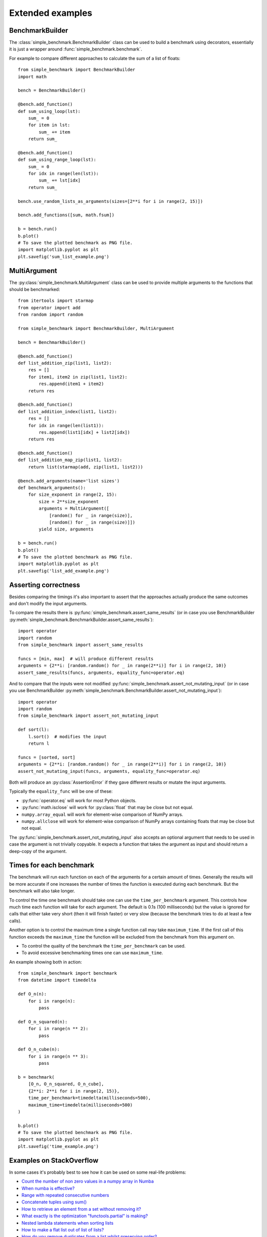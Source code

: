 Extended examples
=================

BenchmarkBuilder
----------------

The :class:`simple_benchmark.BenchmarkBuilder` class can be used to build a benchmark using decorators, essentially
it is just a wrapper around :func:`simple_benchmark.benchmark`.

For example to compare different approaches to calculate the sum of a list of floats::

    from simple_benchmark import BenchmarkBuilder
    import math

    bench = BenchmarkBuilder()

    @bench.add_function()
    def sum_using_loop(lst):
        sum_ = 0
        for item in lst:
            sum_ += item
        return sum_

    @bench.add_function()
    def sum_using_range_loop(lst):
        sum_ = 0
        for idx in range(len(lst)):
            sum_ += lst[idx]
        return sum_

    bench.use_random_lists_as_arguments(sizes=[2**i for i in range(2, 15)])

    bench.add_functions([sum, math.fsum])

    b = bench.run()
    b.plot()
    # To save the plotted benchmark as PNG file.
    import matplotlib.pyplot as plt
    plt.savefig('sum_list_example.png')

.. image:: ./sum_list_example.png

MultiArgument
-------------

The :py:class:`simple_benchmark.MultiArgument` class can be used to provide multiple arguments to the
functions that should be benchmarked::

    from itertools import starmap
    from operator import add
    from random import random

    from simple_benchmark import BenchmarkBuilder, MultiArgument

    bench = BenchmarkBuilder()

    @bench.add_function()
    def list_addition_zip(list1, list2):
        res = []
        for item1, item2 in zip(list1, list2):
            res.append(item1 + item2)
        return res

    @bench.add_function()
    def list_addition_index(list1, list2):
        res = []
        for idx in range(len(list1)):
            res.append(list1[idx] + list2[idx])
        return res

    @bench.add_function()
    def list_addition_map_zip(list1, list2):
        return list(starmap(add, zip(list1, list2)))

    @bench.add_arguments(name='list sizes')
    def benchmark_arguments():
        for size_exponent in range(2, 15):
            size = 2**size_exponent
            arguments = MultiArgument([
                [random() for _ in range(size)],
                [random() for _ in range(size)]])
            yield size, arguments

    b = bench.run()
    b.plot()
    # To save the plotted benchmark as PNG file.
    import matplotlib.pyplot as plt
    plt.savefig('list_add_example.png')

.. image:: ./list_add_example.png

Asserting correctness
---------------------

Besides comparing the timings it's also important to assert that the approaches actually
produce the same outcomes and don't modify the input arguments.

To compare the results there is :py:func:`simple_benchmark.assert_same_results`
(or in case you use BenchmarkBuilder :py:meth:`simple_benchmark.BenchmarkBuilder.assert_same_results`)::

    import operator
    import random
    from simple_benchmark import assert_same_results

    funcs = [min, max]  # will produce different results
    arguments = {2**i: [random.random() for _ in range(2**i)] for i in range(2, 10)}
    assert_same_results(funcs, arguments, equality_func=operator.eq)

And to compare that the inputs were not modified :py:func:`simple_benchmark.assert_not_mutating_input`
(or in case you use BenchmarkBuilder :py:meth:`simple_benchmark.BenchmarkBuilder.assert_not_mutating_input`)::

    import operator
    import random
    from simple_benchmark import assert_not_mutating_input

    def sort(l):
        l.sort()  # modifies the input
        return l

    funcs = [sorted, sort]
    arguments = {2**i: [random.random() for _ in range(2**i)] for i in range(2, 10)}
    assert_not_mutating_input(funcs, arguments, equality_func=operator.eq)

Both will produce an :py:class:`AssertionError` if they gave different results or mutate the input arguments.

Typically the ``equality_func`` will be one of these:

- :py:func:`operator.eq` will work for most Python objects.
- :py:func:`math.isclose` will work for :py:class:`float` that may be close but not equal.
- ``numpy.array_equal`` will work for element-wise comparison of NumPy arrays.
- ``numpy.allclose`` will work for element-wise comparison of NumPy arrays containing floats that may be close but not equal.

The :py:func:`simple_benchmark.assert_not_mutating_input` also accepts an optional argument that needs to be used in case
the argument is not trivially copyable. It expects a function that takes the argument as input and should
return a deep-copy of the argument.

Times for each benchmark
------------------------

The benchmark will run each function on each of the arguments for a certain amount of times. Generally the results will
be more accurate if one increases the number of times the function is executed during each benchmark. But the
benchmark will also take longer.

To control the time one benchmark should take one can use the ``time_per_benchmark`` argument. This controls how much
time each function will take for each argument. The default is 0.1s (100 milliseconds) but the value is ignored
for calls that either take very short (then it will finish faster) or very slow (because the benchmark tries to do at
least a few calls).

Another option is to control the maximum time a single function call may take ``maximum_time``. If the first call of this
function exceeds the ``maximum_time`` the function will be excluded from the benchmark from this argument on.

- To control the quality of the benchmark the ``time_per_benchmark`` can be used.
- To avoid excessive benchmarking times one can use ``maximum_time``.

An example showing both in action::

    from simple_benchmark import benchmark
    from datetime import timedelta

    def O_n(n):
        for i in range(n):
            pass

    def O_n_squared(n):
        for i in range(n ** 2):
            pass

    def O_n_cube(n):
        for i in range(n ** 3):
            pass

    b = benchmark(
        [O_n, O_n_squared, O_n_cube],
        {2**i: 2**i for i in range(2, 15)},
        time_per_benchmark=timedelta(milliseconds=500),
        maximum_time=timedelta(milliseconds=500)
    )

    b.plot()
    # To save the plotted benchmark as PNG file.
    import matplotlib.pyplot as plt
    plt.savefig('time_example.png')

.. image:: ./time_example.png

Examples on StackOverflow
-------------------------

In some cases it's probably best to see how it can be used on some real-life problems:

- `Count the number of non zero values in a numpy array in Numba <https://stackoverflow.com/a/54832290/5393381>`_
- `When numba is effective? <https://stackoverflow.com/a/55442354/5393381>`_
- `Range with repeated consecutive numbers <https://stackoverflow.com/a/51115270/5393381>`_
- `Concatenate tuples using sum() <https://stackoverflow.com/a/54380236/5393381>`_
- `How to retrieve an element from a set without removing it? <https://stackoverflow.com/a/48874729/5393381>`_
- `What exactly is the optimization "functools.partial" is making? <https://stackoverflow.com/a/49966781/5393381>`_
- `Nested lambda statements when sorting lists <https://stackoverflow.com/a/51217757/5393381>`_
- `How to make a flat list out of list of lists? <https://stackoverflow.com/a/40813764/5393381>`_
- `How do you remove duplicates from a list whilst preserving order? <https://stackoverflow.com/a/41577279/5393381>`_
- `Iterating over every two elements in a list <https://stackoverflow.com/a/49742187/5393381>`_
- `Cython - efficiently filtering a typed memoryview <https://stackoverflow.com/a/51467813/5393381>`_
- `Python's sum vs. NumPy's numpy.sum <https://stackoverflow.com/a/49908528/5393381>`_
- `Finding longest run in a list <https://stackoverflow.com/a/49955110/5393381>`_
- `Remove duplicate dict in list in Python <https://stackoverflow.com/a/51389105/5393381>`_
- `How do I find the duplicates in a list and create another list with them? <https://stackoverflow.com/a/41817537/5393381>`_
- `Suppress key addition in collections.defaultdict <https://stackoverflow.com/a/49824929/5393381>`_
- `Numpy first occurrence of value greater than existing value <https://stackoverflow.com/a/49927020/5393381>`_
- `Count the number of times an item occurs in a sequence using recursion Python <https://stackoverflow.com/a/35895862/5393381>`_
- `Converting a series of ints to strings - Why is apply much faster than astype? <https://stackoverflow.com/a/49804868/5393381>`_

See also `Results for "simple_benchmark" on StackOverflow <https://stackoverflow.com/search?q=simple_benchmark+%5Bpython%5D>`_.
